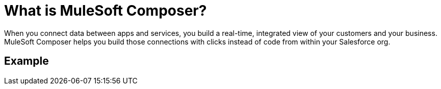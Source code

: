 = What is MuleSoft Composer?

When you connect data between apps and services, you build a real-time, integrated view of your customers and your business.
MuleSoft Composer helps you build those connections with clicks instead of code from within your Salesforce org.

== Example


